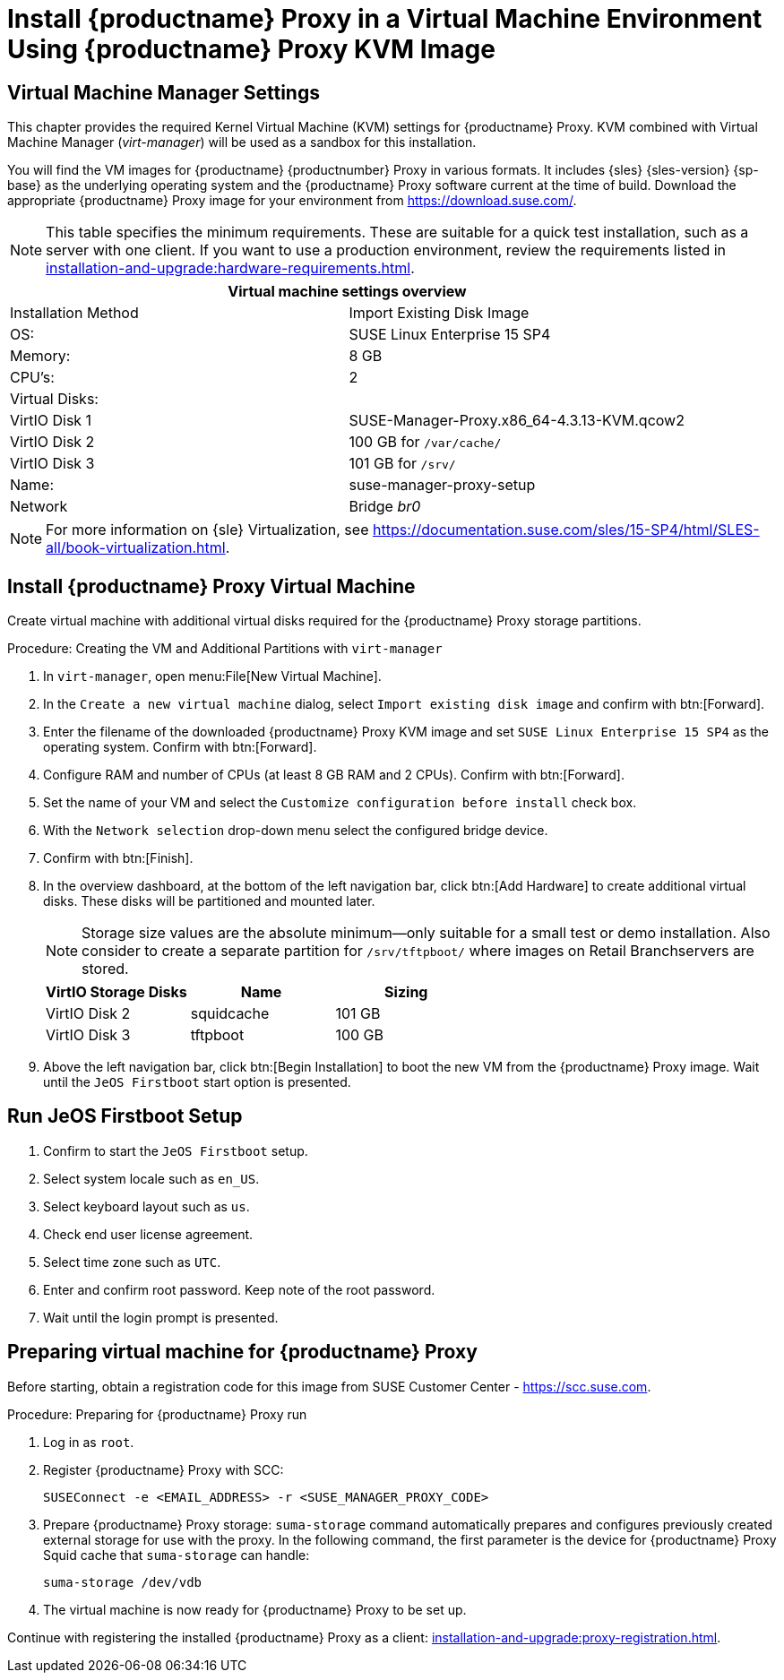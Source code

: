 [[install-proxy-vm]]
= Install {productname} Proxy in a Virtual Machine Environment Using {productname} Proxy KVM Image



== Virtual Machine Manager Settings

This chapter provides the required Kernel Virtual Machine (KVM) settings for {productname} Proxy.
KVM combined with Virtual Machine Manager (_virt-manager_) will be used as a sandbox for this installation.



You will find the VM images for {productname} {productnumber} Proxy in various formats.
It includes {sles} {sles-version} {sp-base} as the underlying operating system and the {productname} Proxy software current at the time of build.
Download the appropriate {productname} Proxy image for your environment from https://download.suse.com/.

[NOTE]
====
This table specifies the minimum requirements.
These are suitable for a quick test installation, such as a server with one client.
If you want to use a production environment, review the requirements listed in xref:installation-and-upgrade:hardware-requirements.adoc[].
====


[cols="1,1", options="header"]
|===
2+<| Virtual machine settings overview
| Installation Method | Import Existing Disk Image
| OS:                 | SUSE Linux Enterprise 15 SP4
| Memory:             | 8 GB
| CPU's:              | 2
| Virtual Disks:      |
| VirtIO Disk 1       | SUSE-Manager-Proxy.x86_64-4.3.13-KVM.qcow2
| VirtIO Disk 2       | 100 GB for [path]``/var/cache/``
| VirtIO Disk 3       | 101 GB for [path]``/srv/``
| Name:               | suse-manager-proxy-setup
| Network             | Bridge _br0_
|===

[NOTE]
====
For more information on {sle} Virtualization, see https://documentation.suse.com/sles/15-SP4/html/SLES-all/book-virtualization.html.
====



[[proxyvm.kvm.install]]
== Install {productname} Proxy Virtual Machine


Create virtual machine with additional virtual disks required for the {productname} Proxy storage partitions.

// FIXME: add details on networking (bridge).

.Procedure: Creating the VM and Additional Partitions with [command]``virt-manager``
. In [command]``virt-manager``, open menu:File[New Virtual Machine].
. In the [guimenu]``Create a new virtual machine`` dialog, select [guimenu]``Import existing disk image`` and confirm with btn:[Forward].
. Enter the filename of the downloaded {productname} Proxy KVM image and set [literal]``SUSE Linux Enterprise 15 SP4`` as the operating system.
  Confirm with btn:[Forward].
. Configure RAM and number of CPUs (at least 8 GB RAM and 2 CPUs).
  Confirm with btn:[Forward].
. Set the name of your VM and select the [guimenu]``Customize configuration before install`` check box.
. With the [guimenu]``Network selection`` drop-down menu select the configured bridge device.
. Confirm with btn:[Finish].
. In the overview dashboard, at the bottom of the left navigation bar, click btn:[Add Hardware] to create additional virtual disks.
  These disks will be partitioned and mounted later.
+

[NOTE]
====
Storage size values are the absolute minimum—only suitable for a small test or demo installation.
Also consider to create a separate partition for [path]``/srv/tftpboot/`` where images on Retail Branchservers are stored.
====
+

[cols="1,1,1", options="header"]
|===
| VirtIO Storage Disks | Name       | Sizing
| VirtIO Disk 2        | squidcache | 101{nbsp}GB
| VirtIO Disk 3        | tftpboot   | 100{nbsp}GB
|===


. Above the left navigation bar, click btn:[Begin Installation] to boot the new VM from the {productname} Proxy image.
  Wait until the [guimenu]``JeOS Firstboot`` start option is presented.



== Run JeOS Firstboot Setup

. Confirm to start the [guimenu]``JeOS Firstboot`` setup.
. Select system locale such as [literal]``en_US``.
. Select keyboard layout such as [literal]``us``.
. Check end user license agreement.
. Select time zone such as [literal]``UTC``.
. Enter and confirm root password.
  Keep note of the root password.
. Wait until the login prompt is presented.




[[minimal.susemgrproxy.prep]]
== Preparing virtual machine for {productname} Proxy

Before starting, obtain a registration code for this image from SUSE Customer Center - https://scc.suse.com.


[[proc.minimal.susemgrproxy.prep]]
.Procedure: Preparing for {productname} Proxy run

. Log in as `root`.

. Register {productname} Proxy with SCC:
+

----
SUSEConnect -e <EMAIL_ADDRESS> -r <SUSE_MANAGER_PROXY_CODE>
----

. Prepare {productname} Proxy storage:
  [command]``suma-storage`` command automatically prepares and configures previously created external storage for use with the proxy.
  In the following command, the first parameter is the device for {productname} Proxy Squid cache that [command]``suma-storage`` can handle:
+

----
suma-storage /dev/vdb
----
+
// FIXME info about network configuration and applying update in readme

. The virtual machine is now ready for {productname} Proxy to be set up.


Continue with registering the installed {productname} Proxy as a client: xref:installation-and-upgrade:proxy-registration.adoc[].

